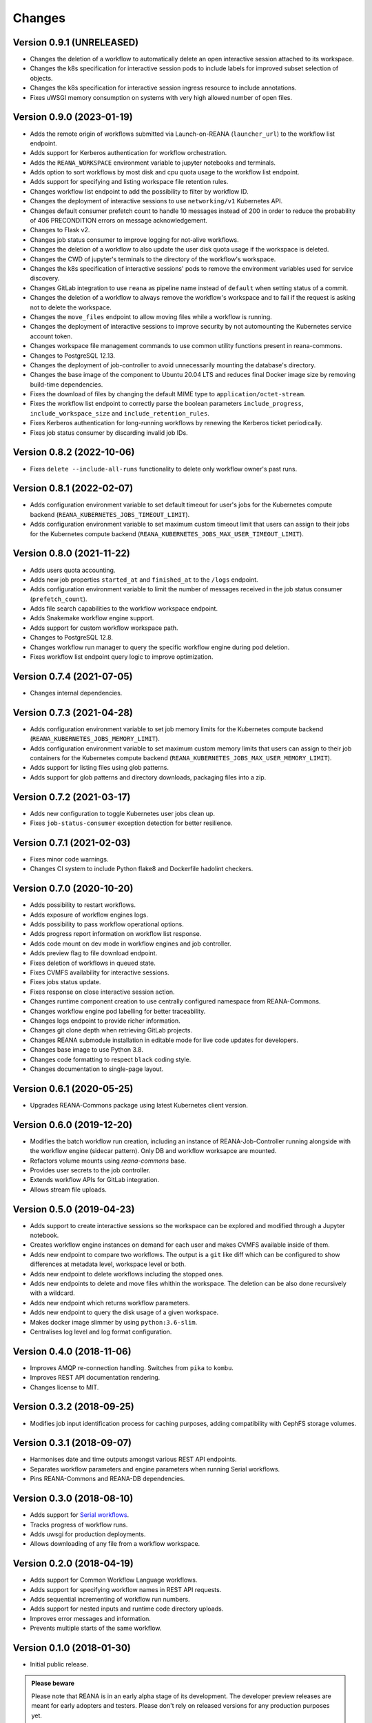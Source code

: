 Changes
=======

Version 0.9.1 (UNRELEASED)
--------------------------

- Changes the deletion of a workflow to automatically delete an open interactive session attached to its workspace.
- Changes the k8s specification for interactive session pods to include labels for improved subset selection of objects.
- Changes the k8s specification for interactive session ingress resource to include annotations.
- Fixes uWSGI memory consumption on systems with very high allowed number of open files.

Version 0.9.0 (2023-01-19)
--------------------------

- Adds the remote origin of workflows submitted via Launch-on-REANA (``launcher_url``) to the workflow list endpoint.
- Adds support for Kerberos authentication for workflow orchestration.
- Adds the ``REANA_WORKSPACE`` environment variable to jupyter notebooks and terminals.
- Adds option to sort workflows by most disk and cpu quota usage to the workflow list endpoint.
- Adds support for specifying and listing workspace file retention rules.
- Changes workflow list endpoint to add the possibility to filter by workflow ID.
- Changes the deployment of interactive sessions to use ``networking/v1`` Kubernetes API.
- Changes default consumer prefetch count to handle 10 messages instead of 200 in order to reduce the probability of 406 PRECONDITION errors on message acknowledgement.
- Changes to Flask v2.
- Changes job status consumer to improve logging for not-alive workflows.
- Changes the deletion of a workflow to also update the user disk quota usage if the workspace is deleted.
- Changes the CWD of jupyter's terminals to the directory of the workflow's workspace.
- Changes the k8s specification of interactive sessions' pods to remove the environment variables used for service discovery.
- Changes GitLab integration to use ``reana`` as pipeline name instead of ``default`` when setting status of a commit.
- Changes the deletion of a workflow to always remove the workflow's workspace and to fail if the request is asking not to delete the workspace.
- Changes the ``move_files`` endpoint to allow moving files while a workflow is running.
- Changes the deployment of interactive sessions to improve security by not automounting the Kubernetes service account token.
- Changes workspace file management commands to use common utility functions present in reana-commons.
- Changes to PostgreSQL 12.13.
- Changes the deployment of job-controller to avoid unnecessarily mounting the database's directory.
- Changes the base image of the component to Ubuntu 20.04 LTS and reduces final Docker image size by removing build-time dependencies.
- Fixes the download of files by changing the default MIME type to ``application/octet-stream``.
- Fixes the workflow list endpoint to correctly parse the boolean parameters ``include_progress``, ``include_workspace_size`` and ``include_retention_rules``.
- Fixes Kerberos authentication for long-running workflows by renewing the Kerberos ticket periodically.
- Fixes job status consumer by discarding invalid job IDs.

Version 0.8.2 (2022-10-06)
--------------------------

- Fixes ``delete --include-all-runs`` functionality to delete only workflow owner's past runs.

Version 0.8.1 (2022-02-07)
--------------------------

- Adds configuration environment variable to set default timeout for user's jobs for the Kubernetes compute backend (``REANA_KUBERNETES_JOBS_TIMEOUT_LIMIT``).
- Adds configuration environment variable to set maximum custom timeout limit that users can assign to their jobs for the Kubernetes compute backend (``REANA_KUBERNETES_JOBS_MAX_USER_TIMEOUT_LIMIT``).

Version 0.8.0 (2021-11-22)
--------------------------

- Adds users quota accounting.
- Adds new job properties ``started_at`` and ``finished_at`` to the ``/logs`` endpoint.
- Adds configuration environment variable to limit the number of messages received in the job status consumer (``prefetch_count``).
- Adds file search capabilities to the workflow workspace endpoint.
- Adds Snakemake workflow engine support.
- Adds support for custom workflow workspace path.
- Changes to PostgreSQL 12.8.
- Changes workflow run manager to query the specific workflow engine during pod deletion.
- Fixes workflow list endpoint query logic to improve optimization.

Version 0.7.4 (2021-07-05)
--------------------------

- Changes internal dependencies.

Version 0.7.3 (2021-04-28)
--------------------------

- Adds configuration environment variable to set job memory limits for the Kubernetes compute backend (``REANA_KUBERNETES_JOBS_MEMORY_LIMIT``).
- Adds configuration environment variable to set maximum custom memory limits that users can assign to their job containers for the Kubernetes compute backend (``REANA_KUBERNETES_JOBS_MAX_USER_MEMORY_LIMIT``).
- Adds support for listing files using glob patterns.
- Adds support for glob patterns and directory downloads, packaging files into a zip.

Version 0.7.2 (2021-03-17)
--------------------------

- Adds new configuration to toggle Kubernetes user jobs clean up.
- Fixes ``job-status-consumer`` exception detection for better resilience.

Version 0.7.1 (2021-02-03)
--------------------------

- Fixes minor code warnings.
- Changes CI system to include Python flake8 and Dockerfile hadolint checkers.

Version 0.7.0 (2020-10-20)
--------------------------

- Adds possibility to restart workflows.
- Adds exposure of workflow engines logs.
- Adds possibility to pass workflow operational options.
- Adds progress report information on workflow list response.
- Adds code mount on dev mode in workflow engines and job controller.
- Adds preview flag to file download endpoint.
- Fixes deletion of workflows in queued state.
- Fixes CVMFS availability for interactive sessions.
- Fixes jobs status update.
- Fixes response on close interactive session action.
- Changes runtime component creation to use centrally configured namespace from REANA-Commons.
- Changes workflow engine pod labelling for better traceability.
- Changes logs endpoint to provide richer information.
- Changes git clone depth when retrieving GitLab projects.
- Changes REANA submodule installation in editable mode for live code updates for developers.
- Changes base image to use Python 3.8.
- Changes code formatting to respect ``black`` coding style.
- Changes documentation to single-page layout.

Version 0.6.1 (2020-05-25)
--------------------------

- Upgrades REANA-Commons package using latest Kubernetes client version.

Version 0.6.0 (2019-12-20)
--------------------------

- Modifies the batch workflow run creation, including an instance of
  REANA-Job-Controller running alongside with the workflow engine (sidecar
  pattern). Only DB and workflow worksapce are mounted.
- Refactors volume mounts using `reana-commons` base.
- Provides user secrets to the job controller.
- Extends workflow APIs for GitLab integration.
- Allows stream file uploads.


Version 0.5.0 (2019-04-23)
--------------------------

- Adds support to create interactive sessions so the workspace can be explored
  and modified through a Jupyter notebook.
- Creates workflow engine instances on demand for each user and makes CVMFS
  available inside of them.
- Adds new endpoint to compare two workflows. The output is a ``git`` like
  diff which can be configured to show differences at metadata level,
  workspace level or both.
- Adds new endpoint to delete workflows including the stopped ones.
- Adds new endpoints to delete and move files whithin the workspace.
  The deletion can be also done recursively with a wildcard.
- Adds new endpoint which returns workflow parameters.
- Adds new endpoint to query the disk usage of a given workspace.
- Makes docker image slimmer by using ``python:3.6-slim``.
- Centralises log level and log format configuration.

Version 0.4.0 (2018-11-06)
--------------------------

- Improves AMQP re-connection handling. Switches from ``pika`` to ``kombu``.
- Improves REST API documentation rendering.
- Changes license to MIT.

Version 0.3.2 (2018-09-25)
--------------------------

- Modifies job input identification process for caching purposes, adding compatibility
  with CephFS storage volumes.

Version 0.3.1 (2018-09-07)
--------------------------

- Harmonises date and time outputs amongst various REST API endpoints.
- Separates workflow parameters and engine parameters when running Serial
  workflows.
- Pins REANA-Commons and REANA-DB dependencies.

Version 0.3.0 (2018-08-10)
--------------------------

- Adds support for
  `Serial workflows <http://reana-workflow-engine-serial.readthedocs.io/en/latest/>`_.
- Tracks progress of workflow runs.
- Adds uwsgi for production deployments.
- Allows downloading of any file from a workflow workspace.

Version 0.2.0 (2018-04-19)
--------------------------

- Adds support for Common Workflow Language workflows.
- Adds support for specifying workflow names in REST API requests.
- Adds sequential incrementing of workflow run numbers.
- Adds support for nested inputs and runtime code directory uploads.
- Improves error messages and information.
- Prevents multiple starts of the same workflow.

Version 0.1.0 (2018-01-30)
--------------------------

- Initial public release.

.. admonition:: Please beware

   Please note that REANA is in an early alpha stage of its development. The
   developer preview releases are meant for early adopters and testers. Please
   don't rely on released versions for any production purposes yet.
